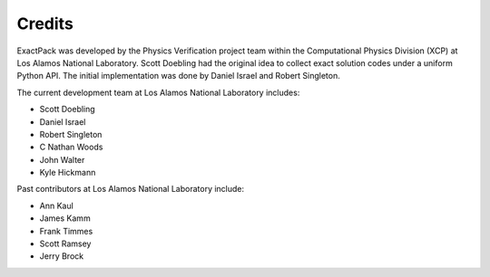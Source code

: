 ******* 
Credits
*******

ExactPack was developed by the Physics Verification project team within the
Computational Physics Division (XCP) at Los Alamos National Laboratory.
Scott Doebling had the original idea to collect
exact solution codes under a uniform Python API.  The initial
implementation was done by Daniel Israel and Robert Singleton.

The current development team at Los Alamos National Laboratory includes:

* Scott Doebling
* Daniel Israel
* Robert Singleton
* C Nathan Woods
* John Walter
* Kyle Hickmann

Past contributors at Los Alamos National Laboratory include:

* Ann Kaul
* James Kamm
* Frank Timmes
* Scott Ramsey
* Jerry Brock

